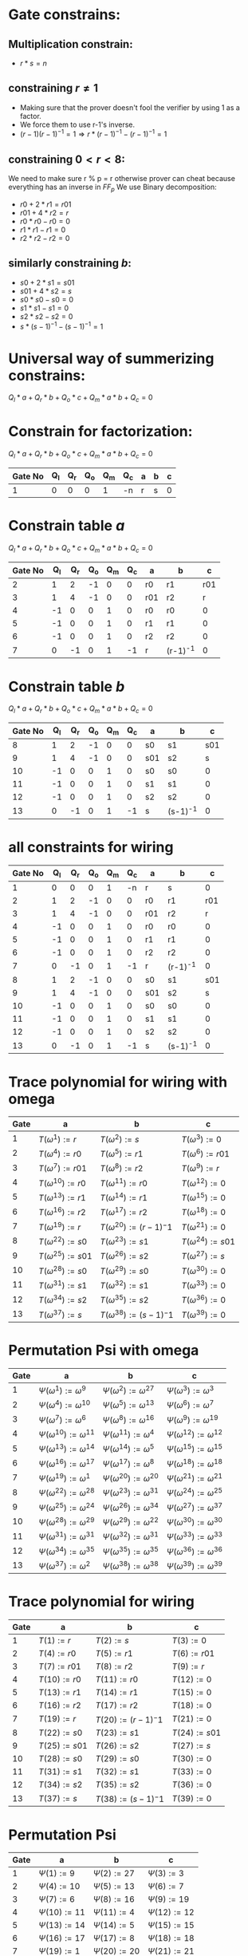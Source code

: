 #+OPTIONS: toc:nil

* Gate constrains:

** Multiplication constrain:

  - $r * s = n$

** constraining $r \neq 1$
  - Making sure that the prover doesn't fool the verifier by using 1 as a factor.
  - We force them to use r-1's inverse. 
  - $(r-1)(r-1)^{-1} = 1 \Rightarrow  r * (r-1)^{-1} - (r-1)^{-1} = 1$

** constraining $0< r < 8$:
 We need to make sure r % p = r
 otherwise prover can cheat because everything has an inverse in $FF_p$
 We use Binary decomposition:
  - $r0 + 2 * r1 = r01$
  - $r01 + 4 * r2 = r$ 
  - $r0 * r0 - r0 = 0$
  - $r1 * r1 - r1 = 0$
  - $r2 * r2 - r2 = 0$

** similarly constraining $b$:

  - $s0 + 2 * s1 = s01$
  - $s01 + 4 * s2 = s$ 
  - $s0 * s0 - s0 = 0$
  - $s1 * s1 - s1 = 0$
  - $s2 * s2 - s2 = 0$
  - $s * (s-1)^{-1} - (s-1)^{-1} = 1$

* Universal way of summerizing constrains:
 $Q_l*a + Q_r*b + Q_o*c + Q_m*a*b + Q_c = 0$

* Constrain for factorization:
 $Q_l*a + Q_r*b + Q_o*c + Q_m*a*b + Q_c = 0$
 
 | Gate No | Q_l | Q_r | Q_o | Q_m | Q_c | a | b | c |
 |---------+-----+-----+-----+-----+-----+---+---+---|
 |       1 |   0 |   0 |   0 |   1 | -n  | r | s | 0 |

* Constrain table $a$
 $Q_l*a + Q_r*b + Q_o*c + Q_m*a*b + Q_c = 0$

 | Gate No | Q_l | Q_r | Q_o | Q_m | Q_c | a   | b        |   c |
 |---------+-----+-----+-----+-----+-----+-----+----------+-----|
 |       2 |   1 |   2 |  -1 |   0 |   0 | r0  | r1       | r01 |
 |       3 |   1 |   4 |  -1 |   0 |   0 | r01 | r2       |   r |
 |       4 |  -1 |   0 |   0 |   1 |   0 | r0  | r0       |   0 |
 |       5 |  -1 |   0 |   0 |   1 |   0 | r1  | r1       |   0 |
 |       6 |  -1 |   0 |   0 |   1 |   0 | r2  | r2       |   0 |
 |       7 |   0 |  -1 |   0 |   1 |  -1 | r   | (r-1)^-1 |   0 |
 |---------+-----+-----+-----+-----+-----+-----+----------+-----|

* Constrain table  $b$
 $Q_l*a + Q_r*b + Q_o*c + Q_m*a*b + Q_c = 0$

 | Gate No | Q_l | Q_r | Q_o | Q_m | Q_c | a   | b        |   c |
 |---------+-----+-----+-----+-----+-----+-----+----------+-----|
 |       8 |   1 |   2 |  -1 |   0 |   0 | s0  | s1       | s01 |
 |       9 |   1 |   4 |  -1 |   0 |   0 | s01 | s2       |   s |
 |      10 |  -1 |   0 |   0 |   1 |   0 | s0  | s0       |   0 |
 |      11 |  -1 |   0 |   0 |   1 |   0 | s1  | s1       |   0 |
 |      12 |  -1 |   0 |   0 |   1 |   0 | s2  | s2       |   0 |
 |      13 |   0 |  -1 |   0 |   1 |  -1 | s   | (s-1)^-1 |   0 |
 |---------+-----+-----+-----+-----+-----+-----+----------+-----|

* all constraints for wiring
 | Gate No | Q_l | Q_r | Q_o | Q_m | Q_c | a   | b        |   c |
 |---------+-----+-----+-----+-----+-----+-----+----------+-----|
 |       1 |   0 |   0 |   0 |   1 |  -n | r   | s        |   0 |
 |       2 |   1 |   2 |  -1 |   0 |   0 | r0  | r1       | r01 |
 |       3 |   1 |   4 |  -1 |   0 |   0 | r01 | r2       |   r |
 |       4 |  -1 |   0 |   0 |   1 |   0 | r0  | r0       |   0 |
 |       5 |  -1 |   0 |   0 |   1 |   0 | r1  | r1       |   0 |
 |       6 |  -1 |   0 |   0 |   1 |   0 | r2  | r2       |   0 |
 |       7 |   0 |  -1 |   0 |   1 |  -1 | r   | (r-1)^-1 |   0 |
 |       8 |   1 |   2 |  -1 |   0 |   0 | s0  | s1       | s01 |
 |       9 |   1 |   4 |  -1 |   0 |   0 | s01 | s2       |   s |
 |      10 |  -1 |   0 |   0 |   1 |   0 | s0  | s0       |   0 |
 |      11 |  -1 |   0 |   0 |   1 |   0 | s1  | s1       |   0 |
 |      12 |  -1 |   0 |   0 |   1 |   0 | s2  | s2       |   0 |
 |      13 |   0 |  -1 |   0 |   1 |  -1 | s   | (s-1)^-1 |   0 |
 |---------+-----+-----+-----+-----+-----+-----+----------+-----|

* Trace polynomial for wiring with omega
 | Gate | a                       | b                            | c                       |
 |------+-------------------------+------------------------------+-------------------------|
 |    1 | $T(\omega^1) := r$      | $T(\omega^2):=s$             | $T(\omega^3) :=  0$     |
 |    2 | $T(\omega^4) := r0$     | $T(\omega^5):=r1$            | $T(\omega^6) := r01$    |
 |    3 | $T(\omega^7) := r01$    | $T(\omega^8) := r2$          | $T(\omega^9) := r$      |
 |    4 | $T(\omega^{10}) := r0$  | $T(\omega^{11}) := r0$       | $T(\omega^{12}) := 0$   |
 |    5 | $T(\omega^{13}) := r1$  | $T(\omega^{14}) := r1$       | $T(\omega^{15}) := 0$   |
 |    6 | $T(\omega^{16}) := r2$  | $T(\omega^{17}) := r2$       | $T(\omega^{18}) := 0$   |
 |    7 | $T(\omega^{19}) := r$   | $T(\omega^{20}) := (r-1)^-1$ | $T(\omega^{21}) := 0$   |
 |    8 | $T(\omega^{22}) := s0$  | $T(\omega^{23}) := s1$       | $T(\omega^{24}) := s01$ |
 |    9 | $T(\omega^{25}) := s01$ | $T(\omega^{26}) := s2$       | $T(\omega^{27}) := s$   |
 |   10 | $T(\omega^{28}) := s0$  | $T(\omega^{29}) := s0$       | $T(\omega^{30}) := 0$   |
 |   11 | $T(\omega^{31}) := s1$  | $T(\omega^{32}) := s1$       | $T(\omega^{33}) := 0$   |
 |   12 | $T(\omega^{34}) := s2$  | $T(\omega^{35}) := s2$       | $T(\omega^{36}) := 0$   |
 |   13 | $T(\omega^{37}) := s$   | $T(\omega^{38}) := (s-1)^-1$ | $T(\omega^{39}) := 0$   |
 |------+-------------------------+------------------------------+-------------------------|

 
* Permutation Psi with omega
  | Gate | a                                  | b                                  | c                                  |
  |------+------------------------------------+------------------------------------+------------------------------------|
  |    1 | $\Psi(\omega^1) := \omega^9$       | $\Psi(\omega^2):=\omega^{27}$      | $\Psi(\omega^3) := \omega^3$       |
  |    2 | $\Psi(\omega^4) := \omega^{10}$    | $\Psi(\omega^5):=\omega^{13}$      | $\Psi(\omega^6) := \omega^7$       |
  |    3 | $\Psi(\omega^7) := \omega^6$       | $\Psi(\omega^8) := \omega^{16}$    | $\Psi(\omega^9) := \omega^{19}$    |
  |    4 | $\Psi(\omega^{10}) := \omega^{11}$ | $\Psi(\omega^{11}) := \omega^4$    | $\Psi(\omega^{12}) := \omega^{12}$ |
  |    5 | $\Psi(\omega^{13}) := \omega^{14}$ | $\Psi(\omega^{14}) := \omega^{5}$  | $\Psi(\omega^{15}) := \omega^{15}$ |
  |    6 | $\Psi(\omega^{16}) := \omega^{17}$ | $\Psi(\omega^{17}) := \omega^{8}$  | $\Psi(\omega^{18}) := \omega^{18}$ |
  |    7 | $\Psi(\omega^{19}) := \omega^{1}$  | $\Psi(\omega^{20}) := \omega^{20}$ | $\Psi(\omega^{21}) := \omega^{21}$ |
  |    8 | $\Psi(\omega^{22}) := \omega^{28}$ | $\Psi(\omega^{23}) := \omega^{31}$ | $\Psi(\omega^{24}) := \omega^{25}$ |
  |    9 | $\Psi(\omega^{25}) := \omega^{24}$ | $\Psi(\omega^{26}) := \omega^{34}$ | $\Psi(\omega^{27}) := \omega^{37}$ |
  |   10 | $\Psi(\omega^{28}) := \omega^{29}$ | $\Psi(\omega^{29}) := \omega^{22}$ | $\Psi(\omega^{30}) := \omega^{30}$ |
  |   11 | $\Psi(\omega^{31}) := \omega^{31}$ | $\Psi(\omega^{32}) := \omega^{31}$ | $\Psi(\omega^{33}) := \omega^{33}$ |
  |   12 | $\Psi(\omega^{34}) := \omega^{35}$ | $\Psi(\omega^{35}) := \omega^{35}$ | $\Psi(\omega^{36}) := \omega^{36}$ |
  |   13 | $\Psi(\omega^{37}) := \omega^{2}$  | $\Psi(\omega^{38}) := \omega^{38}$ | $\Psi(\omega^{39}) := \omega^{39}$ |
  |------+------------------------------------+------------------------------------+------------------------------------|

* Trace polynomial for wiring
 | Gate | a                | b                     | c                |
 |------+------------------+-----------------------+------------------|
 |    1 | $T(1) := r$      | $T(2):=s$             | $T(3) :=  0$     |
 |    2 | $T(4) := r0$     | $T(5):=r1$            | $T(6) := r01$    |
 |    3 | $T(7) := r01$    | $T(8) := r2$          | $T(9) := r$      |
 |    4 | $T({10}) := r0$  | $T({11}) := r0$       | $T({12}) := 0$   |
 |    5 | $T({13}) := r1$  | $T({14}) := r1$       | $T({15}) := 0$   |
 |    6 | $T({16}) := r2$  | $T({17}) := r2$       | $T({18}) := 0$   |
 |    7 | $T({19}) := r$   | $T({20}) := (r-1)^-1$ | $T({21}) := 0$   |
 |    8 | $T({22}) := s0$  | $T({23}) := s1$       | $T({24}) := s01$ |
 |    9 | $T({25}) := s01$ | $T({26}) := s2$       | $T({27}) := s$   |
 |   10 | $T({28}) := s0$  | $T({29}) := s0$       | $T({30}) := 0$   |
 |   11 | $T({31}) := s1$  | $T({32}) := s1$       | $T({33}) := 0$   |
 |   12 | $T({34}) := s2$  | $T({35}) := s2$       | $T({36}) := 0$   |
 |   13 | $T({37}) := s$   | $T({38}) := (s-1)^-1$ | $T({39}) := 0$   |
 |------+------------------+-----------------------+------------------|
 
* Permutation Psi
  | Gate | a                    | b                    | c                    |
  |------+----------------------+----------------------+----------------------|
  |    1 | $\Psi(1) := 9$       | $\Psi(2):={27}$      | $\Psi(3) := 3$       |
  |    2 | $\Psi(4) := {10}$    | $\Psi(5):={13}$      | $\Psi(6) := 7$       |
  |    3 | $\Psi(7) := 6$       | $\Psi(8) := {16}$    | $\Psi(9) := {19}$    |
  |    4 | $\Psi({10}) := {11}$ | $\Psi({11}) := 4$    | $\Psi({12}) := {12}$ |
  |    5 | $\Psi({13}) := {14}$ | $\Psi({14}) := {5}$  | $\Psi({15}) := {15}$ |
  |    6 | $\Psi({16}) := {17}$ | $\Psi({17}) := {8}$  | $\Psi({18}) := {18}$ |
  |    7 | $\Psi({19}) := {1}$  | $\Psi({20}) := {20}$ | $\Psi({21}) := {21}$ |
  |    8 | $\Psi({22}) := {28}$ | $\Psi({23}) := {31}$ | $\Psi({24}) := {25}$ |
  |    9 | $\Psi({25}) := {24}$ | $\Psi({26}) := {34}$ | $\Psi({27}) := {37}$ |
  |   10 | $\Psi({28}) := {29}$ | $\Psi({29}) := {22}$ | $\Psi({30}) := {30}$ |
  |   11 | $\Psi({31}) := {31}$ | $\Psi({32}) := {31}$ | $\Psi({33}) := {33}$ |
  |   12 | $\Psi({34}) := {35}$ | $\Psi({35}) := {35}$ | $\Psi({36}) := {36}$ |
  |   13 | $\Psi({37}) := {2}$  | $\Psi({38}) := {38}$ | $\Psi({39}) := {39}$ |
  |------+----------------------+----------------------+----------------------|

* Gate Polynomial
Summerizing all of our constrains in one polynomial:

$Q_l(x)*a(x) + Q_r(x)*b(x) + Q_o(x)* c(x) + Q_m(x)*a(x)*b(x) + Q_c(x) = 0$

